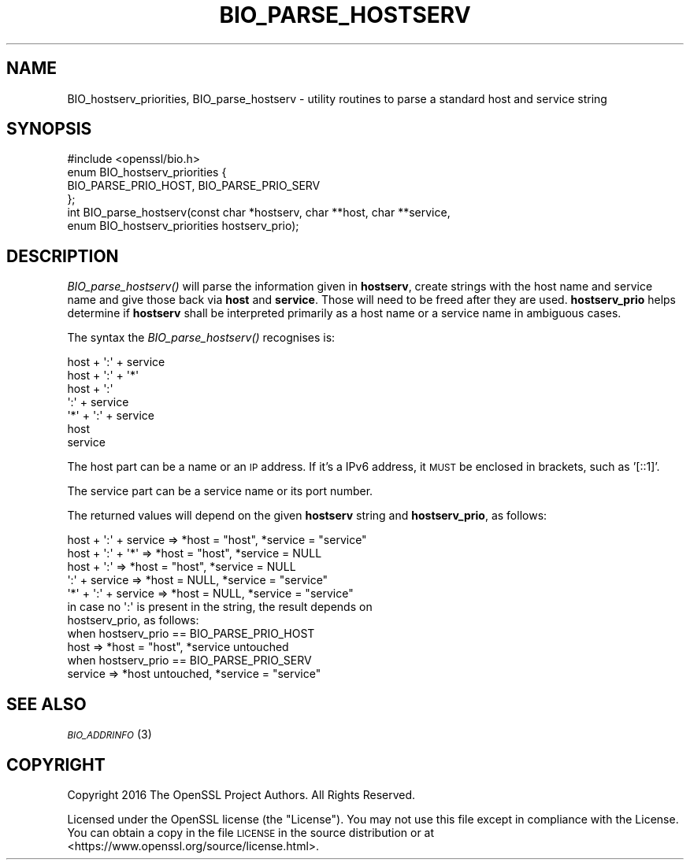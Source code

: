 .\" Automatically generated by Pod::Man 2.28 (Pod::Simple 3.28)
.\"
.\" Standard preamble:
.\" ========================================================================
.de Sp \" Vertical space (when we can't use .PP)
.if t .sp .5v
.if n .sp
..
.de Vb \" Begin verbatim text
.ft CW
.nf
.ne \\$1
..
.de Ve \" End verbatim text
.ft R
.fi
..
.\" Set up some character translations and predefined strings.  \*(-- will
.\" give an unbreakable dash, \*(PI will give pi, \*(L" will give a left
.\" double quote, and \*(R" will give a right double quote.  \*(C+ will
.\" give a nicer C++.  Capital omega is used to do unbreakable dashes and
.\" therefore won't be available.  \*(C` and \*(C' expand to `' in nroff,
.\" nothing in troff, for use with C<>.
.tr \(*W-
.ds C+ C\v'-.1v'\h'-1p'\s-2+\h'-1p'+\s0\v'.1v'\h'-1p'
.ie n \{\
.    ds -- \(*W-
.    ds PI pi
.    if (\n(.H=4u)&(1m=24u) .ds -- \(*W\h'-12u'\(*W\h'-12u'-\" diablo 10 pitch
.    if (\n(.H=4u)&(1m=20u) .ds -- \(*W\h'-12u'\(*W\h'-8u'-\"  diablo 12 pitch
.    ds L" ""
.    ds R" ""
.    ds C` ""
.    ds C' ""
'br\}
.el\{\
.    ds -- \|\(em\|
.    ds PI \(*p
.    ds L" ``
.    ds R" ''
.    ds C`
.    ds C'
'br\}
.\"
.\" Escape single quotes in literal strings from groff's Unicode transform.
.ie \n(.g .ds Aq \(aq
.el       .ds Aq '
.\"
.\" If the F register is turned on, we'll generate index entries on stderr for
.\" titles (.TH), headers (.SH), subsections (.SS), items (.Ip), and index
.\" entries marked with X<> in POD.  Of course, you'll have to process the
.\" output yourself in some meaningful fashion.
.\"
.\" Avoid warning from groff about undefined register 'F'.
.de IX
..
.nr rF 0
.if \n(.g .if rF .nr rF 1
.if (\n(rF:(\n(.g==0)) \{
.    if \nF \{
.        de IX
.        tm Index:\\$1\t\\n%\t"\\$2"
..
.        if !\nF==2 \{
.            nr % 0
.            nr F 2
.        \}
.    \}
.\}
.rr rF
.\"
.\" Accent mark definitions (@(#)ms.acc 1.5 88/02/08 SMI; from UCB 4.2).
.\" Fear.  Run.  Save yourself.  No user-serviceable parts.
.    \" fudge factors for nroff and troff
.if n \{\
.    ds #H 0
.    ds #V .8m
.    ds #F .3m
.    ds #[ \f1
.    ds #] \fP
.\}
.if t \{\
.    ds #H ((1u-(\\\\n(.fu%2u))*.13m)
.    ds #V .6m
.    ds #F 0
.    ds #[ \&
.    ds #] \&
.\}
.    \" simple accents for nroff and troff
.if n \{\
.    ds ' \&
.    ds ` \&
.    ds ^ \&
.    ds , \&
.    ds ~ ~
.    ds /
.\}
.if t \{\
.    ds ' \\k:\h'-(\\n(.wu*8/10-\*(#H)'\'\h"|\\n:u"
.    ds ` \\k:\h'-(\\n(.wu*8/10-\*(#H)'\`\h'|\\n:u'
.    ds ^ \\k:\h'-(\\n(.wu*10/11-\*(#H)'^\h'|\\n:u'
.    ds , \\k:\h'-(\\n(.wu*8/10)',\h'|\\n:u'
.    ds ~ \\k:\h'-(\\n(.wu-\*(#H-.1m)'~\h'|\\n:u'
.    ds / \\k:\h'-(\\n(.wu*8/10-\*(#H)'\z\(sl\h'|\\n:u'
.\}
.    \" troff and (daisy-wheel) nroff accents
.ds : \\k:\h'-(\\n(.wu*8/10-\*(#H+.1m+\*(#F)'\v'-\*(#V'\z.\h'.2m+\*(#F'.\h'|\\n:u'\v'\*(#V'
.ds 8 \h'\*(#H'\(*b\h'-\*(#H'
.ds o \\k:\h'-(\\n(.wu+\w'\(de'u-\*(#H)/2u'\v'-.3n'\*(#[\z\(de\v'.3n'\h'|\\n:u'\*(#]
.ds d- \h'\*(#H'\(pd\h'-\w'~'u'\v'-.25m'\f2\(hy\fP\v'.25m'\h'-\*(#H'
.ds D- D\\k:\h'-\w'D'u'\v'-.11m'\z\(hy\v'.11m'\h'|\\n:u'
.ds th \*(#[\v'.3m'\s+1I\s-1\v'-.3m'\h'-(\w'I'u*2/3)'\s-1o\s+1\*(#]
.ds Th \*(#[\s+2I\s-2\h'-\w'I'u*3/5'\v'-.3m'o\v'.3m'\*(#]
.ds ae a\h'-(\w'a'u*4/10)'e
.ds Ae A\h'-(\w'A'u*4/10)'E
.    \" corrections for vroff
.if v .ds ~ \\k:\h'-(\\n(.wu*9/10-\*(#H)'\s-2\u~\d\s+2\h'|\\n:u'
.if v .ds ^ \\k:\h'-(\\n(.wu*10/11-\*(#H)'\v'-.4m'^\v'.4m'\h'|\\n:u'
.    \" for low resolution devices (crt and lpr)
.if \n(.H>23 .if \n(.V>19 \
\{\
.    ds : e
.    ds 8 ss
.    ds o a
.    ds d- d\h'-1'\(ga
.    ds D- D\h'-1'\(hy
.    ds th \o'bp'
.    ds Th \o'LP'
.    ds ae ae
.    ds Ae AE
.\}
.rm #[ #] #H #V #F C
.\" ========================================================================
.\"
.IX Title "BIO_PARSE_HOSTSERV 3"
.TH BIO_PARSE_HOSTSERV 3 "2017-05-25" "1.1.0f" "OpenSSL"
.\" For nroff, turn off justification.  Always turn off hyphenation; it makes
.\" way too many mistakes in technical documents.
.if n .ad l
.nh
.SH "NAME"
BIO_hostserv_priorities,
BIO_parse_hostserv
\&\- utility routines to parse a standard host and service string
.SH "SYNOPSIS"
.IX Header "SYNOPSIS"
.Vb 1
\& #include <openssl/bio.h>
\&
\& enum BIO_hostserv_priorities {
\&     BIO_PARSE_PRIO_HOST, BIO_PARSE_PRIO_SERV
\& };
\& int BIO_parse_hostserv(const char *hostserv, char **host, char **service,
\&                        enum BIO_hostserv_priorities hostserv_prio);
.Ve
.SH "DESCRIPTION"
.IX Header "DESCRIPTION"
\&\fIBIO_parse_hostserv()\fR will parse the information given in \fBhostserv\fR,
create strings with the host name and service name and give those
back via \fBhost\fR and \fBservice\fR.  Those will need to be freed after
they are used.  \fBhostserv_prio\fR helps determine if \fBhostserv\fR shall
be interpreted primarily as a host name or a service name in ambiguous
cases.
.PP
The syntax the \fIBIO_parse_hostserv()\fR recognises is:
.PP
.Vb 7
\& host + \*(Aq:\*(Aq + service
\& host + \*(Aq:\*(Aq + \*(Aq*\*(Aq
\& host + \*(Aq:\*(Aq
\&        \*(Aq:\*(Aq + service
\& \*(Aq*\*(Aq  + \*(Aq:\*(Aq + service
\& host
\& service
.Ve
.PP
The host part can be a name or an \s-1IP\s0 address.  If it's a IPv6
address, it \s-1MUST\s0 be enclosed in brackets, such as '[::1]'.
.PP
The service part can  be a service name or its port number.
.PP
The returned values will depend on the given \fBhostserv\fR string
and \fBhostserv_prio\fR, as follows:
.PP
.Vb 5
\& host + \*(Aq:\*(Aq + service  => *host = "host", *service = "service"
\& host + \*(Aq:\*(Aq + \*(Aq*\*(Aq      => *host = "host", *service = NULL
\& host + \*(Aq:\*(Aq            => *host = "host", *service = NULL
\&        \*(Aq:\*(Aq + service  => *host = NULL, *service = "service"
\&  \*(Aq*\*(Aq + \*(Aq:\*(Aq + service  => *host = NULL, *service = "service"
\&
\& in case no \*(Aq:\*(Aq is present in the string, the result depends on
\& hostserv_prio, as follows:
\&
\& when hostserv_prio == BIO_PARSE_PRIO_HOST
\& host                 => *host = "host", *service untouched
\&
\& when hostserv_prio == BIO_PARSE_PRIO_SERV
\& service              => *host untouched, *service = "service"
.Ve
.SH "SEE ALSO"
.IX Header "SEE ALSO"
\&\s-1\fIBIO_ADDRINFO\s0\fR\|(3)
.SH "COPYRIGHT"
.IX Header "COPYRIGHT"
Copyright 2016 The OpenSSL Project Authors. All Rights Reserved.
.PP
Licensed under the OpenSSL license (the \*(L"License\*(R").  You may not use
this file except in compliance with the License.  You can obtain a copy
in the file \s-1LICENSE\s0 in the source distribution or at
<https://www.openssl.org/source/license.html>.
